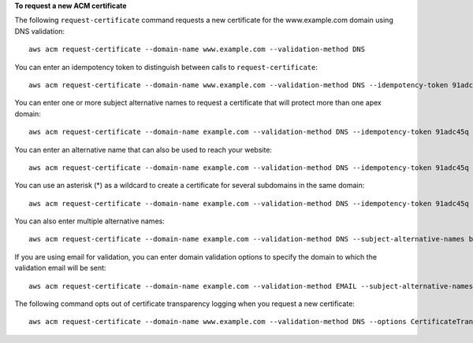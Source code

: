 **To request a new ACM certificate**

The following ``request-certificate`` command requests a new certificate for the www.example.com domain using DNS validation::

  aws acm request-certificate --domain-name www.example.com --validation-method DNS  

You can enter an idempotency token to distinguish between calls to ``request-certificate``::

  aws acm request-certificate --domain-name www.example.com --validation-method DNS --idempotency-token 91adc45q

You can enter one or more subject alternative names to request a certificate that will protect more than one apex domain::

  aws acm request-certificate --domain-name example.com --validation-method DNS --idempotency-token 91adc45q --subject-alternative-names www.example.net
  
You can enter an alternative name that can also be used to reach your website::
  
  aws acm request-certificate --domain-name example.com --validation-method DNS --idempotency-token 91adc45q --subject-alternative-names www.example.com
  
You can use an asterisk (*) as a wildcard to create a certificate for several subdomains in the same domain::

  aws acm request-certificate --domain-name example.com --validation-method DNS --idempotency-token 91adc45q --subject-alternative-names *.example.com

You can also enter multiple alternative names::

  aws acm request-certificate --domain-name example.com --validation-method DNS --subject-alternative-names b.example.com c.example.com d.example.com 

If you are using email for validation, you can enter domain validation options to specify the domain to which the validation email will be sent::

  aws acm request-certificate --domain-name example.com --validation-method EMAIL --subject-alternative-names www.example.com --domain-validation-options DomainName=example.com,ValidationDomain=example.com
  
The following command opts out of certificate transparency logging when you request a new certificate::

  aws acm request-certificate --domain-name www.example.com --validation-method DNS --options CertificateTransparencyLoggingPreference=DISABLED --idempotency-token 184627
